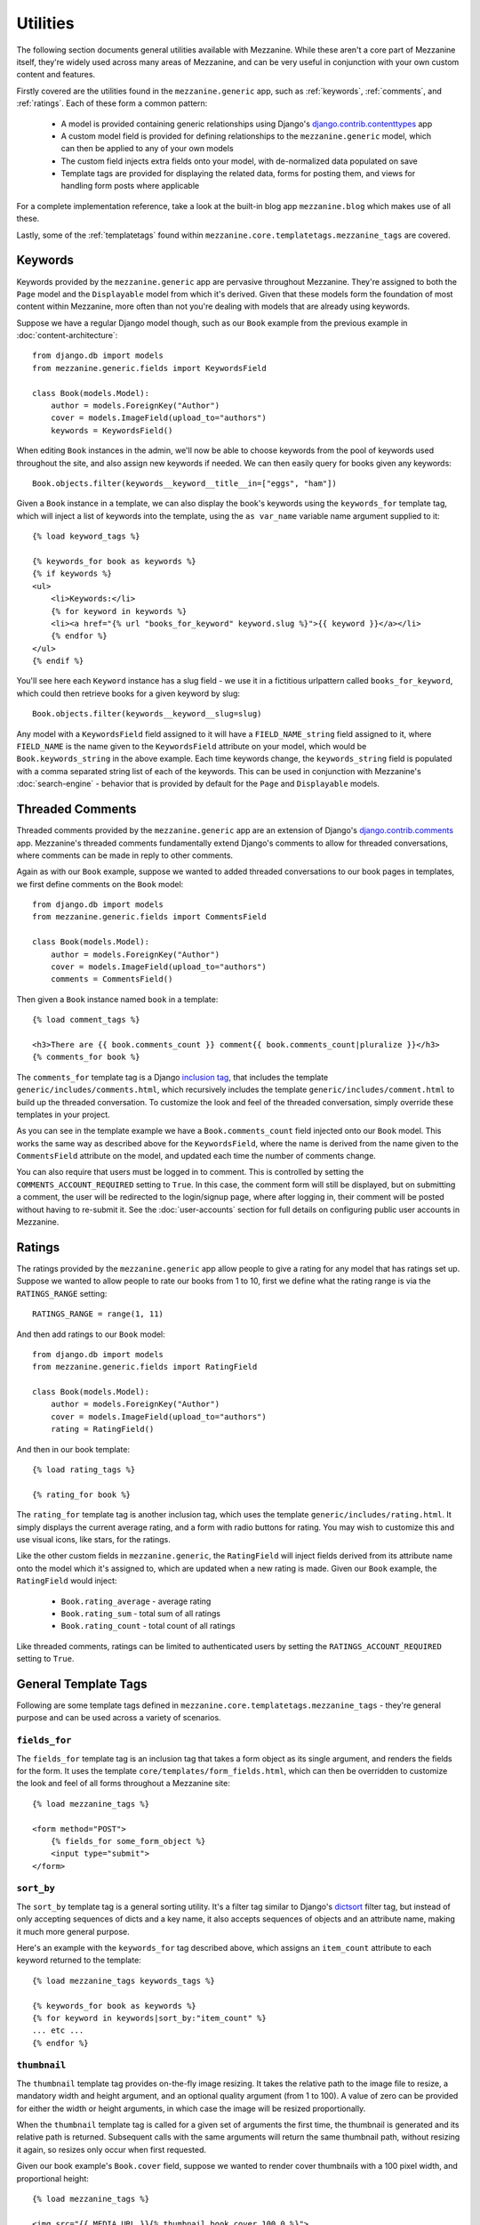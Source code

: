 
=========
Utilities
=========

The following section documents general utilities available with
Mezzanine. While these aren't a core part of Mezzanine itself,
they're widely used across many areas of Mezzanine, and can be very
useful in conjunction with your own custom content and features.

Firstly covered are the utilities found in the ``mezzanine.generic``
app, such as :ref:`keywords`, :ref:`comments`, and :ref:`ratings`.
Each of these form a common pattern:

  * A model is provided containing generic relationships using
    Django's `django.contrib.contenttypes <https://docs.djangoproject.com/en/dev/ref/contrib/contenttypes/>`_ app
  * A custom model field is provided for defining relationships to the
    ``mezzanine.generic`` model, which can then be applied to any of
    your own models
  * The custom field injects extra fields onto your model, with
    de-normalized data populated on save
  * Template tags are provided for displaying the related data, forms
    for posting them, and views for handling form posts where
    applicable

For a complete implementation reference, take a look at the built-in
blog app ``mezzanine.blog`` which makes use of all these.

Lastly, some of the :ref:`templatetags` found within
``mezzanine.core.templatetags.mezzanine_tags`` are covered.

.. _keywords:

Keywords
========

Keywords provided by the ``mezzanine.generic`` app are pervasive
throughout Mezzanine. They're assigned to both the ``Page`` model and
the ``Displayable`` model from which it's derived. Given that these
models form the foundation of most content within Mezzanine, more often
than not you're dealing with models that are already using keywords.

Suppose we have a regular Django model though, such as our ``Book``
example from the previous example in :doc:`content-architecture`::

    from django.db import models
    from mezzanine.generic.fields import KeywordsField

    class Book(models.Model):
        author = models.ForeignKey("Author")
        cover = models.ImageField(upload_to="authors")
        keywords = KeywordsField()

When editing ``Book`` instances in the admin, we'll now be able to
choose keywords from the pool of keywords used throughout the site,
and also assign new keywords if needed. We can then easily query for
books given any keywords::

    Book.objects.filter(keywords__keyword__title__in=["eggs", "ham"])

Given a ``Book`` instance in a template, we can also display the book's
keywords using the ``keywords_for`` template tag, which will inject
a list of keywords into the template, using the ``as var_name`` variable
name argument supplied to it::

    {% load keyword_tags %}

    {% keywords_for book as keywords %}
    {% if keywords %}
    <ul>
        <li>Keywords:</li>
        {% for keyword in keywords %}
        <li><a href="{% url "books_for_keyword" keyword.slug %}">{{ keyword }}</a></li>
        {% endfor %}
    </ul>
    {% endif %}

You'll see here each ``Keyword`` instance has a slug field - we use it
in a fictitious urlpattern called ``books_for_keyword``, which could
then retrieve books for a given keyword by slug::

    Book.objects.filter(keywords__keyword__slug=slug)

Any model with a ``KeywordsField`` field assigned to it will have a
``FIELD_NAME_string`` field assigned to it, where ``FIELD_NAME`` is the
name given to the ``KeywordsField`` attribute on your model, which
would be ``Book.keywords_string`` in the above example. Each time
keywords change, the ``keywords_string`` field is populated with a
comma separated string list of each of the keywords. This can be used
in conjunction with Mezzanine's :doc:`search-engine` - behavior that is
provided by default for the ``Page`` and ``Displayable`` models.

.. _comments:

Threaded Comments
=================

Threaded comments provided by the ``mezzanine.generic`` app are an
extension of Django's `django.contrib.comments
<https://docs.djangoproject.com/en/dev/ref/contrib/comments/>`_ app.
Mezzanine's threaded comments fundamentally extend Django's comments
to allow for threaded conversations, where comments can be made in
reply to other comments.

Again as with our ``Book`` example, suppose we wanted to added threaded
conversations to our book pages in templates, we first define comments
on the ``Book`` model::

    from django.db import models
    from mezzanine.generic.fields import CommentsField

    class Book(models.Model):
        author = models.ForeignKey("Author")
        cover = models.ImageField(upload_to="authors")
        comments = CommentsField()

Then given a ``Book`` instance named ``book`` in a template::

    {% load comment_tags %}

    <h3>There are {{ book.comments_count }} comment{{ book.comments_count|pluralize }}</h3>
    {% comments_for book %}

The ``comments_for`` template tag is a Django `inclusion tag
<https://docs.djangoproject.com/en/dev/howto/custom-template-tags/#howto-custom-template-tags-inclusion-tags>`_,
that includes the template ``generic/includes/comments.html``, which
recursively includes the template ``generic/includes/comment.html`` to
build up the threaded conversation. To customize the look and feel of
the threaded conversation, simply override these templates in your
project.

As you can see in the template example we have a
``Book.comments_count`` field injected onto our ``Book`` model. This
works the same way as described above for the ``KeywordsField``, where
the name is derived from the name given to the ``CommentsField``
attribute on the model, and updated each time the number of comments
change.

You can also require that users must be logged in to comment. This is
controlled by setting the ``COMMENTS_ACCOUNT_REQUIRED`` setting to
``True``. In this case, the comment form will still be displayed, but
on submitting a comment, the user will be redirected to the
login/signup page, where after logging in, their comment will be posted
without having to re-submit it. See the :doc:`user-accounts` section
for full details on configuring public user accounts in Mezzanine.

.. _ratings:

Ratings
=======

The ratings provided by the ``mezzanine.generic`` app allow people to
give a rating for any model that has ratings set up. Suppose we wanted
to allow people to rate our books from 1 to 10, first we define what
the rating range is via the ``RATINGS_RANGE`` setting::

    RATINGS_RANGE = range(1, 11)

And then add ratings to our ``Book`` model::

    from django.db import models
    from mezzanine.generic.fields import RatingField

    class Book(models.Model):
        author = models.ForeignKey("Author")
        cover = models.ImageField(upload_to="authors")
        rating = RatingField()

And then in our book template::

    {% load rating_tags %}

    {% rating_for book %}

The ``rating_for`` template tag is another inclusion tag, which uses
the template ``generic/includes/rating.html``. It simply displays the
current average rating, and a form with radio buttons for rating. You
may wish to customize this and use visual icons, like stars, for the
ratings.

Like the other custom fields in ``mezzanine.generic``, the
``RatingField`` will inject fields derived from its attribute name
onto the model which it's assigned to, which are updated when a new
rating is made. Given our ``Book`` example, the ``RatingField`` would
inject:

  * ``Book.rating_average`` - average rating
  * ``Book.rating_sum`` - total sum of all ratings
  * ``Book.rating_count`` - total count of all ratings

Like threaded comments, ratings can be limited to authenticated users
by setting the ``RATINGS_ACCOUNT_REQUIRED`` setting to ``True``.

.. _templatetags:

General Template Tags
=====================

Following are some template tags defined in
``mezzanine.core.templatetags.mezzanine_tags`` - they're general
purpose and can be used across a variety of scenarios.

``fields_for``
--------------

The ``fields_for`` template tag is an inclusion tag that takes a form
object as its single argument, and renders the fields for the form. It
uses the template ``core/templates/form_fields.html``, which can then
be overridden to customize the look and feel of all forms throughout a
Mezzanine site::

    {% load mezzanine_tags %}

    <form method="POST">
        {% fields_for some_form_object %}
        <input type="submit">
    </form>

``sort_by``
-----------

The ``sort_by`` template tag is a general sorting utility. It's a
filter tag similar to Django's
`dictsort <https://docs.djangoproject.com/en/dev/ref/templates/builtins/#std:templatefilter-dictsort>`_
filter tag, but instead of only accepting sequences of dicts and a key
name, it also accepts sequences of objects and an attribute name,
making it much more general purpose.

Here's an example with the ``keywords_for`` tag described above, which
assigns an ``item_count`` attribute to each keyword returned to the
template::

    {% load mezzanine_tags keywords_tags %}

    {% keywords_for book as keywords %}
    {% for keyword in keywords|sort_by:"item_count" %}
    ... etc ...
    {% endfor %}

``thumbnail``
-------------

The ``thumbnail`` template tag provides on-the-fly image resizing. It
takes the relative path to the image file to resize, a mandatory width
and height argument, and an optional quality argument (from 1 to 100).
A value of zero can be provided for either the width or height
arguments, in which case the image will be resized proportionally.

When the ``thumbnail`` template tag is called for a given set of
arguments the first time, the thumbnail is generated and its relative
path is returned. Subsequent calls with the same arguments will return
the same thumbnail path, without resizing it again, so resizes only
occur when first requested.

Given our book example's ``Book.cover`` field, suppose we wanted
to render cover thumbnails with a 100 pixel width, and proportional
height::

    {% load mezzanine_tags %}

    <img src="{{ MEDIA_URL }}{% thumbnail book.cover 100 0 %}">

